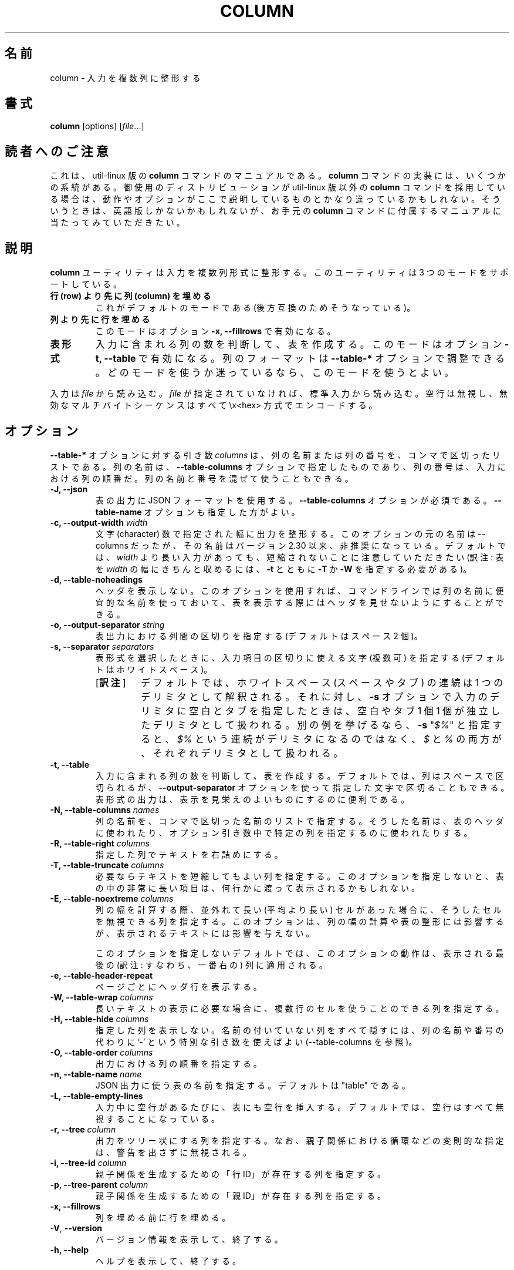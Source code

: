 .\" Copyright (c) 1989, 1990, 1993
.\"	The Regents of the University of California.  All rights reserved.
.\"
.\" Redistribution and use in source and binary forms, with or without
.\" modification, are permitted provided that the following conditions
.\" are met:
.\" 1. Redistributions of source code must retain the above copyright
.\"    notice, this list of conditions and the following disclaimer.
.\" 2. Redistributions in binary form must reproduce the above copyright
.\"    notice, this list of conditions and the following disclaimer in the
.\"    documentation and/or other materials provided with the distribution.
.\" 3. All advertising materials mentioning features or use of this software
.\"    must display the following acknowledgement:
.\"	This product includes software developed by the University of
.\"	California, Berkeley and its contributors.
.\" 4. Neither the name of the University nor the names of its contributors
.\"    may be used to endorse or promote products derived from this software
.\"    without specific prior written permission.
.\"
.\" THIS SOFTWARE IS PROVIDED BY THE REGENTS AND CONTRIBUTORS ``AS IS'' AND
.\" ANY EXPRESS OR IMPLIED WARRANTIES, INCLUDING, BUT NOT LIMITED TO, THE
.\" IMPLIED WARRANTIES OF MERCHANTABILITY AND FITNESS FOR A PARTICULAR PURPOSE
.\" ARE DISCLAIMED.  IN NO EVENT SHALL THE REGENTS OR CONTRIBUTORS BE LIABLE
.\" FOR ANY DIRECT, INDIRECT, INCIDENTAL, SPECIAL, EXEMPLARY, OR CONSEQUENTIAL
.\" DAMAGES (INCLUDING, BUT NOT LIMITED TO, PROCUREMENT OF SUBSTITUTE GOODS
.\" OR SERVICES; LOSS OF USE, DATA, OR PROFITS; OR BUSINESS INTERRUPTION)
.\" HOWEVER CAUSED AND ON ANY THEORY OF LIABILITY, WHETHER IN CONTRACT, STRICT
.\" LIABILITY, OR TORT (INCLUDING NEGLIGENCE OR OTHERWISE) ARISING IN ANY WAY
.\" OUT OF THE USE OF THIS SOFTWARE, EVEN IF ADVISED OF THE POSSIBILITY OF
.\" SUCH DAMAGE.
.\"
.\"     @(#)column.1	8.1 (Berkeley) 6/6/93
.\"
.\"*******************************************************************
.\"
.\" This file was generated with po4a. Translate the source file.
.\"
.\"*******************************************************************
.\"
.\" The original version of this translation was contributed 
.\"     to Linux JM project from FreeBSD jpman Project.
.\" It contained these lines:
.\" %FreeBSD: src/usr.bin/column/column.1,v 1.5.2.4 2001/08/16 13:16:46 ru Exp %
.\" $FreeBSD: doc/ja_JP.eucJP/man/man1/column.1,v 1.9 2001/08/19 10:25:03 horikawa Exp $
.\"
.\" The copyright for the modified parts of the translation blongs to us
.\" with Linux JM project.
.\"
.\" Japanese Version Copyright for the modified parts (c) 2020 Yuichi SATO
.\"     and Yoichi Chonan, all right reserved.
.\" Updated & Modified (util-linux 2.34) Tue Mar  3 20:31:14 JST 2020
.\"     by Yuichi SATO <ysato@ybb.ne.jp>
.\"     and Yoichi Chonan <cyoichi@maple.ocn.ne.jp>
.\"
.TH COLUMN 1 "February 2019" util\-linux "User Commands"
.SH 名前
column \- 入力を複数列に整形する
.SH 書式
\fBcolumn\fP [options] [\fIfile\fP...]
.SH 読者へのご注意
これは、util-linux 版の \fBcolumn\fP コマンドのマニュアルである。\fBcolumn\fP
コマンドの実装には、いくつかの系統がある。御使用のディストリビューションが
util-linux 版以外の \fBcolumn\fP コマンドを採用している場合は、
動作やオプションがここで説明しているものとかなり違っているかもしれない。
そういうときは、英語版しかないかもしれないが、お手元の \fBcolumn\fP
コマンドに付属するマニュアルに当たってみていただきたい。
.SH 説明
\fBcolumn\fP ユーティリティは入力を複数列形式に整形する。このユーティリティは
3 つのモードをサポートしている。
.TP 
\fB行 (row) より先に列 (column) を埋める\fP
これがデフォルトのモードである (後方互換のためそうなっている)。
.TP 
\fB列より先に行を埋める\fP
このモードはオプション \fB\-x, \-\-fillrows\fP で有効になる。
.TP 
\fB表形式\fP
入力に含まれる列の数を判断して、表を作成する。このモードはオプション
\fB\-t, \-\-table\fP で有効になる。列のフォーマットは \fB\-\-table\-*\fP
オプションで調整できる。どのモードを使うか迷っているなら、このモードを使うとよい。
.PP
入力は \fIfile\fP から読み込む。\fIfile\fP が指定されていなければ、標準入力から読み込む。
空行は無視し、無効なマルチバイトシーケンスはすべて \ex<hex>
方式でエンコードする。
.PP
.SH オプション
\fB\-\-table\-*\fP オプションに対する引き数 \fIcolumns\fP は、
列の名前または列の番号を、コンマで区切ったリストである。列の名前は、\fB\-\-table\-columns\fP
オプションで指定したものであり、列の番号は、入力における列の順番だ。
列の名前と番号を混ぜて使うこともできる。
.PP
.IP "\fB\-J, \-\-json\fP"
表の出力に JSON フォーマットを使用する。\fB\-\-table\-columns\fP
オプションが必須である。\fB\-\-table\-name\fP オプションも指定した方がよい。
.IP "\fB\-c, \-\-output\-width\fP \fIwidth\fP"
文字 (character) 数で指定された幅に出力を整形する。
このオプションの元の名前は \-\-columns だったが、その名前はバージョン
2.30 以来、非推奨になっている。デフォルトでは、\fIwidth\fP
より長い入力があっても、短縮されないことに注意していただきたい
(訳注: 表を \fIwidth\fP の幅にきちんと収めるには、\fB\-t\fP とともに
\fB\-T\fP か \fB\-W\fP を指定する必要がある)。
.IP "\fB\-d, \-\-table\-noheadings\fP"
ヘッダを表示しない。このオプションを使用すれば、
コマンドラインでは列の名前に便宜的な名前を使っておいて、
表を表示する際にはヘッダを見せないようにすることができる。
.IP "\fB\-o, \-\-output\-separator\fP \fIstring\fP"
表出力における列間の区切りを指定する (デフォルトはスペース 2 個)。
.IP "\fB\-s, \-\-separator\fP \fIseparators\fP"
表形式を選択したときに、入力項目の区切りに使える文字 (複数可) を指定する
(デフォルトはホワイトスペース)。
.RS
.IP "[\fB訳注\fP]"
デフォルトでは、ホワイトスペース (スペースやタブ)
の連続は 1 つのデリミタとして解釈される。それに対し、\fB\-s\fP 
オプションで入力のデリミタに空白とタブを指定したときは、空白やタブ
1 個 1 個が独立したデリミタとして扱われる。別の例を挙げるなら、
\fB\-s\fP "\fI$%\fP" と指定すると、\fI$%\fP
という連続がデリミタになるのではなく、\fI$\fP と \fI%\fP 
の両方が、それぞれデリミタとして扱われる。
.RE
.IP "\fB\-t, \-\-table\fP"
入力に含まれる列の数を判断して、表を作成する。デフォルトでは、
列はスペースで区切られるが、\fB\-\-output\-separator\fP
オプションを使って指定した文字で区切ることもできる。
表形式の出力は、表示を見栄えのよいものにするのに便利である。
.IP "\fB\-N, \-\-table\-columns\fP \fInames\fP"
列の名前を、コンマで区切った名前のリストで指定する。
そうした名前は、表のヘッダに使われたり、オプション引き数中で特定の列を指定するのに使われたりする。
.IP "\fB\-R, \-\-table\-right\fP \fIcolumns\fP"
指定した列でテキストを右詰めにする。
.IP "\fB\-T, \-\-table\-truncate\fP \fIcolumns\fP"
必要ならテキストを短縮してもよい列を指定する。
このオプションを指定しないと、表の中の非常に長い項目は、何行かに渡って表示されるかもしれない。
.IP "\fB\-E, \-\-table\-noextreme\fP \fIcolumns\fP"
列の幅を計算する際、並外れて長い (平均より長い)
セルがあった場合に、そうしたセルを無視できる列を指定する。
このオプションは、列の幅の計算や表の整形には影響するが、表示されるテキストには影響を与えない。

このオプションを指定しないデフォルトでは、このオプションの動作は、表示される最後の
(訳注: すなわち、一番右の) 列に適用される。

.IP "\fB\-e, \-\-table\-header\-repeat\fP"
ページごとにヘッダ行を表示する。
.IP "\fB\-W, \-\-table\-wrap\fP \fIcolumns\fP"
長いテキストの表示に必要な場合に、複数行のセルを使うことのできる列を指定する。
.IP "\fB\-H, \-\-table\-hide\fP \fIcolumns\fP"
指定した列を表示しない。名前の付いていない列をすべて隠すには、列の名前や番号の代わりに
\&'\-' という特別な引き数を使えばよい (\-\-table\-columns を参照)。
.IP "\fB\-O, \-\-table\-order\fP \fIcolumns\fP"
出力における列の順番を指定する。
.IP "\fB\-n, \-\-table\-name\fP \fIname\fP"
JSON 出力に使う表の名前を指定する。デフォルトは "table" である。
.IP "\fB\-L, \-\-table\-empty\-lines\fP"
入力中に空行があるたびに、表にも空行を挿入する。デフォルトでは、
空行はすべて無視することになっている。
.IP "\fB\-r, \-\-tree\fP \fIcolumn\fP"
出力をツリー状にする列を指定する。
なお、親子関係における循環などの変則的な指定は、警告を出さずに無視される。
.IP "\fB\-i, \-\-tree\-id\fP \fIcolumn\fP"
親子関係を生成するための「行 ID」が存在する列を指定する。
.IP "\fB\-p, \-\-tree\-parent\fP \fIcolumn\fP"
親子関係を生成するための「親 ID」が存在する列を指定する。
.PP
.IP "\fB\-x, \-\-fillrows\fP"
列を埋める前に行を埋める。
.IP "\fB\-V\fP, \fB\-\-version\fP"
バージョン情報を表示して、終了する。
.IP "\fB\-h, \-\-help\fP"
ヘルプを表示して、終了する。
.SH 環境変数
他に情報が得られない場合は、画面の幅を決定するために環境変数
\fBCOLUMNS\fP が使われる。
.SH 用例
fstab をヘッダ行を付けて表示し、数値は右詰めにする:
.nf
\fBsed 's/#.*//' /etc/fstab | column \-\-table \-\-table\-columns SOURCE,TARGET,TYPE,OPTIONS,PASS,FREQ \-\-table\-right PASS,FREQ\fP
.fi
.PP
名前の付いていない列は隠して、fstab を表示する:
.nf
\fBsed 's/#.*//' /etc/fstab | column \-\-table \-\-table\-columns SOURCE,TARGET,TYPE \-\-table\-hide \-\fP
.fi
.PP

.PP
ツリー表示の例:
.nf
\fBecho \-e '1 0 A\en2 1 AA\en3 1 AB\en4 2 AAA\en5 2 AAB' | column \-\-tree\-id 1 \-\-tree\-parent 2 \-\-tree 3\fP
1  0  A
2  1  |\-AA
4  2  | |\-AAA
5  2  | `\-AAB
3  1  `\-AB
.fi
.SH バグ
バージョン 2.23 で \fB\-s\fP オプションの動作を欲張りでなくした
(訳注: 値が指定されていない場合に、後続の値を利用しないようにした)。例を示そう。
.PP
.nf
\fBprintf "a:b:c\en1::3\en" | column  \-t \-s ':'\fP
.fi
.PP
従来の出力:
.nf
a  b  c
1  3
.fi
.PP
新しい出力 (util\-linux 2.23 以降):
.nf
a  b  c
1     3
.fi
.PP
このツールの従来のバージョンでは、「デフォルトでは、列よりも先に行を埋める。
\fB\-x\fP オプションはこの動作を反対にする」と述べていた。
しかし、この説明は、実際の動作を正しく反映していなかったので、その後訂正されている
(「\fB説明\fP」セクションをご覧いただきたい)。\fBcolumn\fP
の他の実装では、以前の説明を今でも使っているかもしれないが、
いずれにせよ、動作はどれも同じはずである。
.SH 関連項目
\fBcolrm\fP(1), \fBls\fP(1), \fBpaste\fP(1), \fBsort\fP(1)
.SH 履歴
column コマンドは 4.3BSD\-Reno で登場した。
.SH 入手方法
この column コマンドは、util\-linux パッケージの一部であり、
https://www.kernel.org/pub/linux/utils/util\-linux/
から入手できる。
